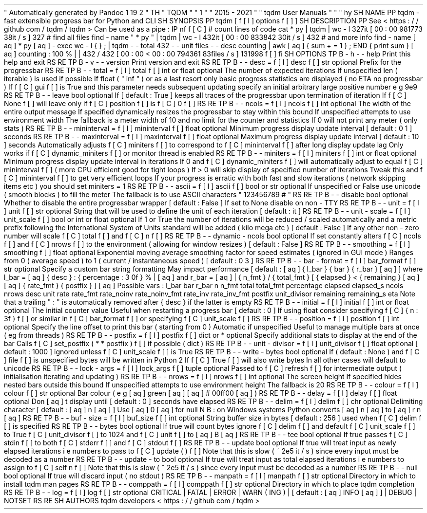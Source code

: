 .
\
"
Automatically
generated
by
Pandoc
1
.
19
.
2
.
\
"
.
TH
"
TQDM
"
"
1
"
"
2015
\
-
2021
"
"
tqdm
User
Manuals
"
"
"
.
hy
.
SH
NAME
.
PP
tqdm
\
-
fast
extensible
progress
bar
for
Python
and
CLI
.
SH
SYNOPSIS
.
PP
tqdm
[
\
f
[
I
]
options
\
f
[
]
]
.
SH
DESCRIPTION
.
PP
See
<
https
:
/
/
github
.
com
/
tqdm
/
tqdm
>
.
Can
be
used
as
a
pipe
:
.
IP
.
nf
\
f
[
C
]
\
#
\
count
\
lines
\
of
\
code
\
cat
\
*
.
py
\
|
\
tqdm
\
|
\
wc
\
\
-
l
327it
\
[
00
:
00
\
981773
.
38it
/
s
]
327
\
#
\
find
\
all
\
files
\
find
\
.
\
\
-
name
\
"
*
.
py
"
\
|
\
tqdm
\
|
\
wc
\
\
-
l
432it
\
[
00
:
00
\
833842
.
30it
/
s
]
432
#
\
.
.
.
\
and
\
more
\
info
\
find
\
.
\
\
-
name
\
\
[
aq
]
*
.
py
\
[
aq
]
\
\
-
exec
\
wc
\
\
-
l
\
\
\
{
}
\
\
\
;
\
\
\
\
\
|
\
tqdm
\
\
-
\
-
total
\
432
\
\
-
\
-
unit
\
files
\
\
-
\
-
desc
\
counting
\
\
\
\
\
|
\
awk
\
\
[
aq
]
{
\
sum
\
+
=
\
1
\
}
;
\
END
\
{
\
print
\
sum
\
}
\
[
aq
]
counting
:
\
100
%
|
|
\
432
/
432
\
[
00
:
00
<
00
:
00
\
794361
.
83files
/
s
]
131998
\
f
[
]
.
fi
.
SH
OPTIONS
.
TP
.
B
\
-
h
\
-
\
-
help
Print
this
help
and
exit
.
.
RS
.
RE
.
TP
.
B
\
-
v
\
-
\
-
version
Print
version
and
exit
.
.
RS
.
RE
.
TP
.
B
\
-
\
-
desc
=
\
f
[
I
]
desc
\
f
[
]
str
optional
.
Prefix
for
the
progressbar
.
.
RS
.
RE
.
TP
.
B
\
-
\
-
total
=
\
f
[
I
]
total
\
f
[
]
int
or
float
optional
.
The
number
of
expected
iterations
.
If
unspecified
len
(
iterable
)
is
used
if
possible
.
If
float
(
"
inf
"
)
or
as
a
last
resort
only
basic
progress
statistics
are
displayed
(
no
ETA
no
progressbar
)
.
If
\
f
[
C
]
gui
\
f
[
]
is
True
and
this
parameter
needs
subsequent
updating
specify
an
initial
arbitrary
large
positive
number
e
.
g
.
9e9
.
.
RS
.
RE
.
TP
.
B
\
-
\
-
leave
bool
optional
.
If
[
default
:
True
]
keeps
all
traces
of
the
progressbar
upon
termination
of
iteration
.
If
\
f
[
C
]
None
\
f
[
]
will
leave
only
if
\
f
[
C
]
position
\
f
[
]
is
\
f
[
C
]
0
\
f
[
]
.
.
RS
.
RE
.
TP
.
B
\
-
\
-
ncols
=
\
f
[
I
]
ncols
\
f
[
]
int
optional
.
The
width
of
the
entire
output
message
.
If
specified
dynamically
resizes
the
progressbar
to
stay
within
this
bound
.
If
unspecified
attempts
to
use
environment
width
.
The
fallback
is
a
meter
width
of
10
and
no
limit
for
the
counter
and
statistics
.
If
0
will
not
print
any
meter
(
only
stats
)
.
.
RS
.
RE
.
TP
.
B
\
-
\
-
mininterval
=
\
f
[
I
]
mininterval
\
f
[
]
float
optional
.
Minimum
progress
display
update
interval
[
default
:
0
.
1
]
seconds
.
.
RS
.
RE
.
TP
.
B
\
-
\
-
maxinterval
=
\
f
[
I
]
maxinterval
\
f
[
]
float
optional
.
Maximum
progress
display
update
interval
[
default
:
10
]
seconds
.
Automatically
adjusts
\
f
[
C
]
miniters
\
f
[
]
to
correspond
to
\
f
[
C
]
mininterval
\
f
[
]
after
long
display
update
lag
.
Only
works
if
\
f
[
C
]
dynamic_miniters
\
f
[
]
or
monitor
thread
is
enabled
.
.
RS
.
RE
.
TP
.
B
\
-
\
-
miniters
=
\
f
[
I
]
miniters
\
f
[
]
int
or
float
optional
.
Minimum
progress
display
update
interval
in
iterations
.
If
0
and
\
f
[
C
]
dynamic_miniters
\
f
[
]
will
automatically
adjust
to
equal
\
f
[
C
]
mininterval
\
f
[
]
(
more
CPU
efficient
good
for
tight
loops
)
.
If
>
0
will
skip
display
of
specified
number
of
iterations
.
Tweak
this
and
\
f
[
C
]
mininterval
\
f
[
]
to
get
very
efficient
loops
.
If
your
progress
is
erratic
with
both
fast
and
slow
iterations
(
network
skipping
items
etc
)
you
should
set
miniters
=
1
.
.
RS
.
RE
.
TP
.
B
\
-
\
-
ascii
=
\
f
[
I
]
ascii
\
f
[
]
bool
or
str
optional
.
If
unspecified
or
False
use
unicode
(
smooth
blocks
)
to
fill
the
meter
.
The
fallback
is
to
use
ASCII
characters
"
123456789
#
"
.
.
RS
.
RE
.
TP
.
B
\
-
\
-
disable
bool
optional
.
Whether
to
disable
the
entire
progressbar
wrapper
[
default
:
False
]
.
If
set
to
None
disable
on
non
\
-
TTY
.
.
RS
.
RE
.
TP
.
B
\
-
\
-
unit
=
\
f
[
I
]
unit
\
f
[
]
str
optional
.
String
that
will
be
used
to
define
the
unit
of
each
iteration
[
default
:
it
]
.
.
RS
.
RE
.
TP
.
B
\
-
\
-
unit
\
-
scale
=
\
f
[
I
]
unit_scale
\
f
[
]
bool
or
int
or
float
optional
.
If
1
or
True
the
number
of
iterations
will
be
reduced
/
scaled
automatically
and
a
metric
prefix
following
the
International
System
of
Units
standard
will
be
added
(
kilo
mega
etc
.
)
[
default
:
False
]
.
If
any
other
non
\
-
zero
number
will
scale
\
f
[
C
]
total
\
f
[
]
and
\
f
[
C
]
n
\
f
[
]
.
.
RS
.
RE
.
TP
.
B
\
-
\
-
dynamic
\
-
ncols
bool
optional
.
If
set
constantly
alters
\
f
[
C
]
ncols
\
f
[
]
and
\
f
[
C
]
nrows
\
f
[
]
to
the
environment
(
allowing
for
window
resizes
)
[
default
:
False
]
.
.
RS
.
RE
.
TP
.
B
\
-
\
-
smoothing
=
\
f
[
I
]
smoothing
\
f
[
]
float
optional
.
Exponential
moving
average
smoothing
factor
for
speed
estimates
(
ignored
in
GUI
mode
)
.
Ranges
from
0
(
average
speed
)
to
1
(
current
/
instantaneous
speed
)
[
default
:
0
.
3
]
.
.
RS
.
RE
.
TP
.
B
\
-
\
-
bar
\
-
format
=
\
f
[
I
]
bar_format
\
f
[
]
str
optional
.
Specify
a
custom
bar
string
formatting
.
May
impact
performance
.
[
default
:
\
[
aq
]
{
l_bar
}
{
bar
}
{
r_bar
}
\
[
aq
]
]
where
l_bar
=
\
[
aq
]
{
desc
}
:
{
percentage
:
3
.
0f
}
%
|
\
[
aq
]
and
r_bar
=
\
[
aq
]
|
{
n_fmt
}
/
{
total_fmt
}
[
{
elapsed
}
<
{
remaining
}
\
[
aq
]
\
[
aq
]
{
rate_fmt
}
{
postfix
}
]
\
[
aq
]
Possible
vars
:
l_bar
bar
r_bar
n
n_fmt
total
total_fmt
percentage
elapsed
elapsed_s
ncols
nrows
desc
unit
rate
rate_fmt
rate_noinv
rate_noinv_fmt
rate_inv
rate_inv_fmt
postfix
unit_divisor
remaining
remaining_s
eta
.
Note
that
a
trailing
"
:
"
is
automatically
removed
after
{
desc
}
if
the
latter
is
empty
.
.
RS
.
RE
.
TP
.
B
\
-
\
-
initial
=
\
f
[
I
]
initial
\
f
[
]
int
or
float
optional
.
The
initial
counter
value
.
Useful
when
restarting
a
progress
bar
[
default
:
0
]
.
If
using
float
consider
specifying
\
f
[
C
]
{
n
:
.
3f
}
\
f
[
]
or
similar
in
\
f
[
C
]
bar_format
\
f
[
]
or
specifying
\
f
[
C
]
unit_scale
\
f
[
]
.
.
RS
.
RE
.
TP
.
B
\
-
\
-
position
=
\
f
[
I
]
position
\
f
[
]
int
optional
.
Specify
the
line
offset
to
print
this
bar
(
starting
from
0
)
Automatic
if
unspecified
.
Useful
to
manage
multiple
bars
at
once
(
eg
from
threads
)
.
.
RS
.
RE
.
TP
.
B
\
-
\
-
postfix
=
\
f
[
I
]
postfix
\
f
[
]
dict
or
*
optional
.
Specify
additional
stats
to
display
at
the
end
of
the
bar
.
Calls
\
f
[
C
]
set_postfix
(
*
*
postfix
)
\
f
[
]
if
possible
(
dict
)
.
.
RS
.
RE
.
TP
.
B
\
-
\
-
unit
\
-
divisor
=
\
f
[
I
]
unit_divisor
\
f
[
]
float
optional
.
[
default
:
1000
]
ignored
unless
\
f
[
C
]
unit_scale
\
f
[
]
is
True
.
.
RS
.
RE
.
TP
.
B
\
-
\
-
write
\
-
bytes
bool
optional
.
If
(
default
:
None
)
and
\
f
[
C
]
file
\
f
[
]
is
unspecified
bytes
will
be
written
in
Python
2
.
If
\
f
[
C
]
True
\
f
[
]
will
also
write
bytes
.
In
all
other
cases
will
default
to
unicode
.
.
RS
.
RE
.
TP
.
B
\
-
\
-
lock
\
-
args
=
\
f
[
I
]
lock_args
\
f
[
]
tuple
optional
.
Passed
to
\
f
[
C
]
refresh
\
f
[
]
for
intermediate
output
(
initialisation
iterating
and
updating
)
.
.
RS
.
RE
.
TP
.
B
\
-
\
-
nrows
=
\
f
[
I
]
nrows
\
f
[
]
int
optional
.
The
screen
height
.
If
specified
hides
nested
bars
outside
this
bound
.
If
unspecified
attempts
to
use
environment
height
.
The
fallback
is
20
.
.
RS
.
RE
.
TP
.
B
\
-
\
-
colour
=
\
f
[
I
]
colour
\
f
[
]
str
optional
.
Bar
colour
(
e
.
g
.
\
[
aq
]
green
\
[
aq
]
\
[
aq
]
#
00ff00
\
[
aq
]
)
.
.
RS
.
RE
.
TP
.
B
\
-
\
-
delay
=
\
f
[
I
]
delay
\
f
[
]
float
optional
.
Don
\
[
aq
]
t
display
until
[
default
:
0
]
seconds
have
elapsed
.
.
RS
.
RE
.
TP
.
B
\
-
\
-
delim
=
\
f
[
I
]
delim
\
f
[
]
chr
optional
.
Delimiting
character
[
default
:
\
[
aq
]
\
\
n
\
[
aq
]
]
.
Use
\
[
aq
]
\
\
0
\
[
aq
]
for
null
.
N
.
B
.
:
on
Windows
systems
Python
converts
\
[
aq
]
\
\
n
\
[
aq
]
to
\
[
aq
]
\
\
r
\
\
n
\
[
aq
]
.
.
RS
.
RE
.
TP
.
B
\
-
\
-
buf
\
-
size
=
\
f
[
I
]
buf_size
\
f
[
]
int
optional
.
String
buffer
size
in
bytes
[
default
:
256
]
used
when
\
f
[
C
]
delim
\
f
[
]
is
specified
.
.
RS
.
RE
.
TP
.
B
\
-
\
-
bytes
bool
optional
.
If
true
will
count
bytes
ignore
\
f
[
C
]
delim
\
f
[
]
and
default
\
f
[
C
]
unit_scale
\
f
[
]
to
True
\
f
[
C
]
unit_divisor
\
f
[
]
to
1024
and
\
f
[
C
]
unit
\
f
[
]
to
\
[
aq
]
B
\
[
aq
]
.
.
RS
.
RE
.
TP
.
B
\
-
\
-
tee
bool
optional
.
If
true
passes
\
f
[
C
]
stdin
\
f
[
]
to
both
\
f
[
C
]
stderr
\
f
[
]
and
\
f
[
C
]
stdout
\
f
[
]
.
.
RS
.
RE
.
TP
.
B
\
-
\
-
update
bool
optional
.
If
true
will
treat
input
as
newly
elapsed
iterations
i
.
e
.
numbers
to
pass
to
\
f
[
C
]
update
(
)
\
f
[
]
.
Note
that
this
is
slow
(
~
2e5
it
/
s
)
since
every
input
must
be
decoded
as
a
number
.
.
RS
.
RE
.
TP
.
B
\
-
\
-
update
\
-
to
bool
optional
.
If
true
will
treat
input
as
total
elapsed
iterations
i
.
e
.
numbers
to
assign
to
\
f
[
C
]
self
.
n
\
f
[
]
.
Note
that
this
is
slow
(
~
2e5
it
/
s
)
since
every
input
must
be
decoded
as
a
number
.
.
RS
.
RE
.
TP
.
B
\
-
\
-
null
bool
optional
.
If
true
will
discard
input
(
no
stdout
)
.
.
RS
.
RE
.
TP
.
B
\
-
\
-
manpath
=
\
f
[
I
]
manpath
\
f
[
]
str
optional
.
Directory
in
which
to
install
tqdm
man
pages
.
.
RS
.
RE
.
TP
.
B
\
-
\
-
comppath
=
\
f
[
I
]
comppath
\
f
[
]
str
optional
.
Directory
in
which
to
place
tqdm
completion
.
.
RS
.
RE
.
TP
.
B
\
-
\
-
log
=
\
f
[
I
]
log
\
f
[
]
str
optional
.
CRITICAL
|
FATAL
|
ERROR
|
WARN
(
ING
)
|
[
default
:
\
[
aq
]
INFO
\
[
aq
]
]
|
DEBUG
|
NOTSET
.
.
RS
.
RE
.
SH
AUTHORS
tqdm
developers
<
https
:
/
/
github
.
com
/
tqdm
>
.
